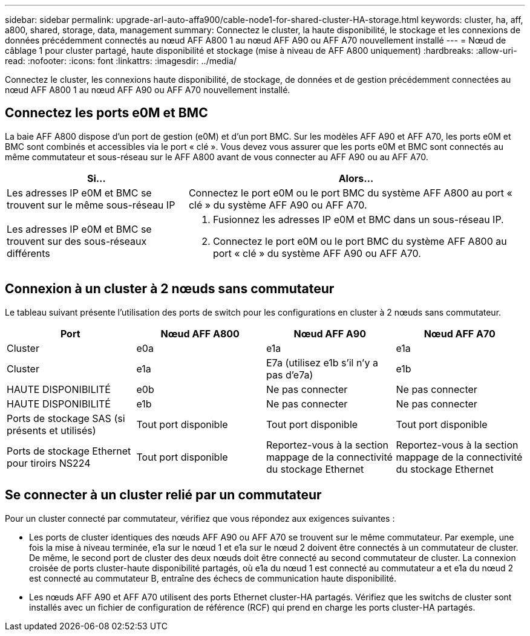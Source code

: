 ---
sidebar: sidebar 
permalink: upgrade-arl-auto-affa900/cable-node1-for-shared-cluster-HA-storage.html 
keywords: cluster, ha, aff, a800, shared, storage, data, management 
summary: Connectez le cluster, la haute disponibilité, le stockage et les connexions de données précédemment connectés au nœud AFF A800 1 au nœud AFF A90 ou AFF A70 nouvellement installé 
---
= Nœud de câblage 1 pour cluster partagé, haute disponibilité et stockage (mise à niveau de AFF A800 uniquement)
:hardbreaks:
:allow-uri-read: 
:nofooter: 
:icons: font
:linkattrs: 
:imagesdir: ../media/


[role="lead"]
Connectez le cluster, les connexions haute disponibilité, de stockage, de données et de gestion précédemment connectées au nœud AFF A800 1 au nœud AFF A90 ou AFF A70 nouvellement installé.



== Connectez les ports e0M et BMC

La baie AFF A800 dispose d'un port de gestion (e0M) et d'un port BMC. Sur les modèles AFF A90 et AFF A70, les ports e0M et BMC sont combinés et accessibles via le port « clé ». Vous devez vous assurer que les ports e0M et BMC sont connectés au même commutateur et sous-réseau sur le AFF A800 avant de vous connecter au AFF A90 ou au AFF A70.

[cols="35,65"]
|===
| Si... | Alors... 


| Les adresses IP e0M et BMC se trouvent sur le même sous-réseau IP | Connectez le port e0M ou le port BMC du système AFF A800 au port « clé » du système AFF A90 ou AFF A70. 


| Les adresses IP e0M et BMC se trouvent sur des sous-réseaux différents  a| 
. Fusionnez les adresses IP e0M et BMC dans un sous-réseau IP.
. Connectez le port e0M ou le port BMC du système AFF A800 au port « clé » du système AFF A90 ou AFF A70.


|===


== Connexion à un cluster à 2 nœuds sans commutateur

Le tableau suivant présente l'utilisation des ports de switch pour les configurations en cluster à 2 nœuds sans commutateur.

|===
| Port | Nœud AFF A800 | Nœud AFF A90 | Nœud AFF A70 


| Cluster | e0a | e1a | e1a 


| Cluster | e1a | E7a (utilisez e1b s'il n'y a pas d'e7a) | e1b 


| HAUTE DISPONIBILITÉ | e0b | Ne pas connecter | Ne pas connecter 


| HAUTE DISPONIBILITÉ | e1b | Ne pas connecter | Ne pas connecter 


| Ports de stockage SAS (si présents et utilisés) | Tout port disponible | Tout port disponible | Tout port disponible 


| Ports de stockage Ethernet pour tiroirs NS224 | Tout port disponible | Reportez-vous à la section mappage de la connectivité du stockage Ethernet | Reportez-vous à la section mappage de la connectivité du stockage Ethernet 
|===


== Se connecter à un cluster relié par un commutateur

Pour un cluster connecté par commutateur, vérifiez que vous répondez aux exigences suivantes :

* Les ports de cluster identiques des nœuds AFF A90 ou AFF A70 se trouvent sur le même commutateur. Par exemple, une fois la mise à niveau terminée, e1a sur le nœud 1 et e1a sur le nœud 2 doivent être connectés à un commutateur de cluster. De même, le second port de cluster des deux nœuds doit être connecté au second commutateur de cluster. La connexion croisée de ports cluster-haute disponibilité partagés, où e1a du nœud 1 est connecté au commutateur a et e1a du nœud 2 est connecté au commutateur B, entraîne des échecs de communication haute disponibilité.
* Les nœuds AFF A90 et AFF A70 utilisent des ports Ethernet cluster-HA partagés. Vérifiez que les switchs de cluster sont installés avec un fichier de configuration de référence (RCF) qui prend en charge les ports cluster-HA partagés.

